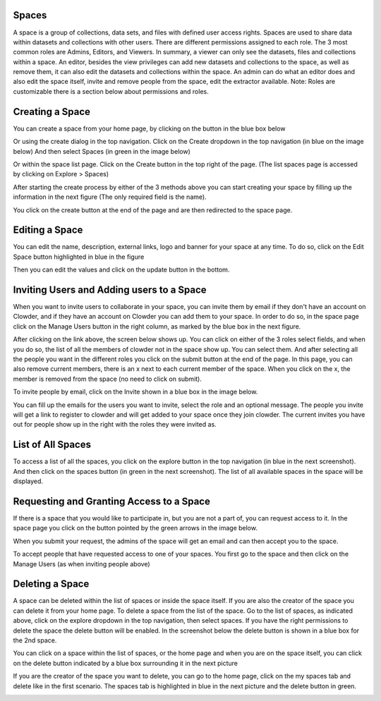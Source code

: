 Spaces 
========

A space is a group of collections, data sets, and files with defined user access rights. Spaces are used to share data within datasets and collections with other users. There are different permissions assigned to each role. The 3 most common roles are Admins, Editors, and Viewers. In summary,  a viewer can only see the datasets, files and collections within a space. An editor, besides the view privileges can add new datasets and collections to the space, as well as remove them, it can also edit the datasets and collections within the space. An admin can do what an editor does and also edit the space itself, invite and remove people from the space, edit the extractor available. Note: Roles are customizable there is a section below about permissions and roles. 

 
Creating a Space
=================

You can create a space from your home page, by clicking on the button in the blue box below 

.. image:: /image/ug-spaces-1.png

Or using the create dialog in the top navigation. Click on the Create dropdown in the top navigation (in blue on the image below) And then select Spaces (in green in the image below)

.. image:: /image/ug-spaces-2.png

Or within  the space list page. Click on the Create button in the top right of the page. (The list spaces page is accessed by clicking on Explore > Spaces)

.. image:: /image/ug-spaces-3.png

After starting the create process by either of the 3 methods above you can start creating your space by filling up the information in the next figure (The only required field is the name). 

.. image:: /image/ug-spaces-4.png

You click on the create button at the end of the page and are then redirected to the space page. 

.. image:: /image/ug-spaces-5.png
 
 
 
Editing a Space
===============

You can edit the name, description, external links, logo and banner for your space at any time. To do so, click on the Edit Space button highlighted in blue in the figure

.. image:: /image/ug-spaces-6.png
 

Then you can edit the values and click on the update button in the bottom.

.. image:: /image/ug-spaces-7.png

 
 
Inviting Users and Adding users to a Space
==========================================
 
When you want to invite users to collaborate in your space, you can invite them by email if they don't have an account on Clowder, and if they have an account on Clowder you can add them to your space. 
In order to do so, in the space page click on the Manage Users button in the right column, as marked by the blue box in the next figure.

.. image:: /image/ug-spaces-8.png
 
After clicking on the link above, the screen below shows up. You can click on either of the 3 roles select fields, and when you do so, the list of all the members of clowder not in the space show up. You can select them. And after selecting all the people you want in the different roles you click on the submit button at the end of the page. In this page, you can also remove current members, there is an x next to each current member of the space. When you click on the x, the member is removed from the space (no need to click on submit).

.. image:: /image/ug-spaces-9.png
 
To invite people by email, click on the Invite shown in a blue box in the image below.
 
.. image:: /image/ug-spaces-10.png

You can fill up the emails for the users you want to invite, select the role and an optional message. The people you invite will get a link to register to clowder and will get added to your space once they join clowder. The current invites you have out for people show up in the right with the roles they were invited as. 

List of All Spaces
==================

To access a list of all the spaces, you click on the explore button in the top navigation (in blue in the next screenshot). And then click on the spaces button (in green in the next screenshot). The list of all available spaces in the space will be displayed. 
 
.. image:: /image/ug-spaces-11.png

Requesting and Granting Access to a Space
=========================================
 
If there is a space that you would like to participate in, but you are not a part of, you can request access to it. In the space page you click on the button pointed by the green arrows in the image below. 
 
.. image:: /image/ug-spaces-12.png

When you submit your request, the admins of the space will get an email and can then accept you to the space. 
 
To accept people that have requested access to one of your spaces. You first go to the space and then click on the Manage Users (as when inviting people above) 

Deleting a Space
================

A space can be deleted within the list of spaces or inside the space itself. If you are also the creator of the space you can delete it from your home page. 
To delete a space from the list of the space. Go to the list of spaces, as indicated above, click on the explore dropdown in the top navigation, then select spaces. If you have the right permissions to delete the space the delete button will be enabled. In the screenshot below the delete button is shown in a blue box for the 2nd space. 

.. image:: /image/ug-spaces-13.png

You can click on a space within the list of spaces, or the home page and when you are on the space itself, you can click on the delete button indicated by a blue box surrounding it in the next picture

.. image:: /image/ug-spaces-14.png
 
If you are the creator of the space you want to delete, you can go to the home page, click on the my spaces tab and delete like in the first scenario. The spaces tab is highlighted in blue in the next picture and the delete button in green. 

.. image:: /image/ug-spaces-15.png
